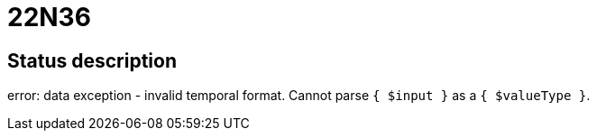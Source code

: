 = 22N36

== Status description
error: data exception - invalid temporal format. Cannot parse `{ $input }` as a `{ $valueType }`.
